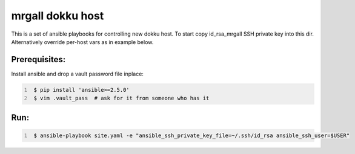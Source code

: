 mrgall dokku host
=================
This is a set of ansible playbooks for controlling new dokku host.
To start copy id_rsa_mrgall SSH private key into this dir. Alternatively
override per-host vars as in example below.


Prerequisites:
--------------

Install ansible and drop a vault password file inplace:

.. code:: shell
   :number-lines:

    $ pip install 'ansible>=2.5.0'
    $ vim .vault_pass  # ask for it from someone who has it

Run:
----

.. code:: shell
   :number-lines:

    $ ansible-playbook site.yaml -e "ansible_ssh_private_key_file=~/.ssh/id_rsa ansible_ssh_user=$USER"
